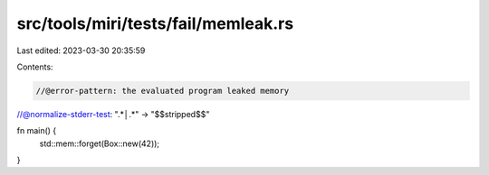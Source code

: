 src/tools/miri/tests/fail/memleak.rs
====================================

Last edited: 2023-03-30 20:35:59

Contents:

.. code-block:: rs

    //@error-pattern: the evaluated program leaked memory
//@normalize-stderr-test: ".*│.*" -> "$$stripped$$"

fn main() {
    std::mem::forget(Box::new(42));
}


